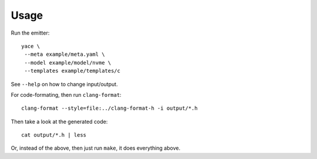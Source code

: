 Usage
-----

Run the emitter::

  yace \
   --meta example/meta.yaml \
   --model example/model/nvme \
   --templates example/templates/c

See ``--help`` on how to change input/output.

For code-formating, then run ``clang-format``::

  clang-format --style=file:../clang-format-h -i output/*.h

Then take a look at the generated code::

  cat output/*.h | less

Or, instead of the above, then just run ``make``, it does everything above.
